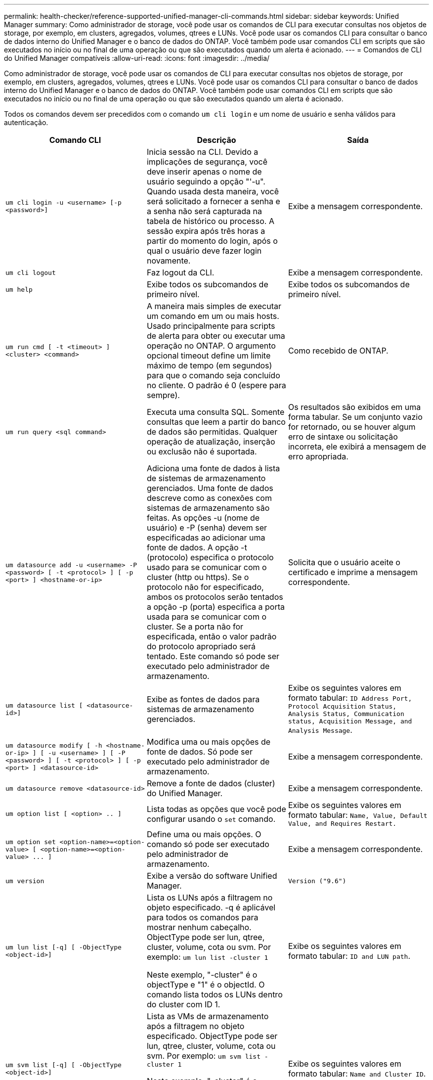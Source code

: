 ---
permalink: health-checker/reference-supported-unified-manager-cli-commands.html 
sidebar: sidebar 
keywords: Unified Manager 
summary: Como administrador de storage, você pode usar os comandos de CLI para executar consultas nos objetos de storage, por exemplo, em clusters, agregados, volumes, qtrees e LUNs. Você pode usar os comandos CLI para consultar o banco de dados interno do Unified Manager e o banco de dados do ONTAP. Você também pode usar comandos CLI em scripts que são executados no início ou no final de uma operação ou que são executados quando um alerta é acionado. 
---
= Comandos de CLI do Unified Manager compatíveis
:allow-uri-read: 
:icons: font
:imagesdir: ../media/


[role="lead"]
Como administrador de storage, você pode usar os comandos de CLI para executar consultas nos objetos de storage, por exemplo, em clusters, agregados, volumes, qtrees e LUNs. Você pode usar os comandos CLI para consultar o banco de dados interno do Unified Manager e o banco de dados do ONTAP. Você também pode usar comandos CLI em scripts que são executados no início ou no final de uma operação ou que são executados quando um alerta é acionado.

Todos os comandos devem ser precedidos com o comando `um cli login` e um nome de usuário e senha válidos para autenticação.

[cols="3*"]
|===
| Comando CLI | Descrição | Saída 


 a| 
`um cli login -u <username> [-p <password>]`
 a| 
Inicia sessão na CLI. Devido a implicações de segurança, você deve inserir apenas o nome de usuário seguindo a opção "'-u". Quando usada desta maneira, você será solicitado a fornecer a senha e a senha não será capturada na tabela de histórico ou processo. A sessão expira após três horas a partir do momento do login, após o qual o usuário deve fazer login novamente.
 a| 
Exibe a mensagem correspondente.



 a| 
`um cli logout`
 a| 
Faz logout da CLI.
 a| 
Exibe a mensagem correspondente.



 a| 
`um help`
 a| 
Exibe todos os subcomandos de primeiro nível.
 a| 
Exibe todos os subcomandos de primeiro nível.



 a| 
`um run cmd [ -t <timeout> ] <cluster> <command>`
 a| 
A maneira mais simples de executar um comando em um ou mais hosts. Usado principalmente para scripts de alerta para obter ou executar uma operação no ONTAP. O argumento opcional timeout define um limite máximo de tempo (em segundos) para que o comando seja concluído no cliente. O padrão é 0 (espere para sempre).
 a| 
Como recebido de ONTAP.



 a| 
`um run query <sql command>`
 a| 
Executa uma consulta SQL. Somente consultas que leem a partir do banco de dados são permitidas. Qualquer operação de atualização, inserção ou exclusão não é suportada.
 a| 
Os resultados são exibidos em uma forma tabular. Se um conjunto vazio for retornado, ou se houver algum erro de sintaxe ou solicitação incorreta, ele exibirá a mensagem de erro apropriada.



 a| 
`um datasource add -u <username> -P <password> [ -t <protocol> ] [ -p <port> ] <hostname-or-ip>`
 a| 
Adiciona uma fonte de dados à lista de sistemas de armazenamento gerenciados. Uma fonte de dados descreve como as conexões com sistemas de armazenamento são feitas. As opções -u (nome de usuário) e -P (senha) devem ser especificadas ao adicionar uma fonte de dados. A opção -t (protocolo) especifica o protocolo usado para se comunicar com o cluster (http ou https). Se o protocolo não for especificado, ambos os protocolos serão tentados a opção -p (porta) especifica a porta usada para se comunicar com o cluster. Se a porta não for especificada, então o valor padrão do protocolo apropriado será tentado. Este comando só pode ser executado pelo administrador de armazenamento.
 a| 
Solicita que o usuário aceite o certificado e imprime a mensagem correspondente.



 a| 
`um datasource list [ <datasource-id>]`
 a| 
Exibe as fontes de dados para sistemas de armazenamento gerenciados.
 a| 
Exibe os seguintes valores em formato tabular: `ID Address Port, Protocol Acquisition Status, Analysis Status, Communication status, Acquisition Message, and Analysis Message`.



 a| 
`um datasource modify [ -h <hostname-or-ip> ] [ -u <username> ] [ -P <password> ] [ -t <protocol> ] [ -p <port> ] <datasource-id>`
 a| 
Modifica uma ou mais opções de fonte de dados. Só pode ser executado pelo administrador de armazenamento.
 a| 
Exibe a mensagem correspondente.



 a| 
`um datasource remove <datasource-id>`
 a| 
Remove a fonte de dados (cluster) do Unified Manager.
 a| 
Exibe a mensagem correspondente.



 a| 
`um option list [ <option> .. ]`
 a| 
Lista todas as opções que você pode configurar usando o `set` comando.
 a| 
Exibe os seguintes valores em formato tabular: `Name, Value, Default Value, and Requires Restart.`



 a| 
`+um option set <option-name>=<option-value> [ <option-name>=<option-value> ... ]+`
 a| 
Define uma ou mais opções. O comando só pode ser executado pelo administrador de armazenamento.
 a| 
Exibe a mensagem correspondente.



 a| 
`um version`
 a| 
Exibe a versão do software Unified Manager.
 a| 
`Version ("9.6")`



 a| 
`um lun list [-q] [ -ObjectType <object-id>]`
 a| 
Lista os LUNs após a filtragem no objeto especificado. -q é aplicável para todos os comandos para mostrar nenhum cabeçalho. ObjectType pode ser lun, qtree, cluster, volume, cota ou svm. Por exemplo: `um lun list -cluster 1`

Neste exemplo, "-cluster" é o objectType e "1" é o objectId. O comando lista todos os LUNs dentro do cluster com ID 1.
 a| 
Exibe os seguintes valores em formato tabular: `ID and LUN path`.



 a| 
`um svm list [-q] [ -ObjectType <object-id>]`
 a| 
Lista as VMs de armazenamento após a filtragem no objeto especificado. ObjectType pode ser lun, qtree, cluster, volume, cota ou svm. Por exemplo: `um svm list -cluster 1`

Neste exemplo, "-cluster" é o objectType e "1" é o objectId. O comando lista todas as VMs de armazenamento dentro do cluster com ID 1.
 a| 
Exibe os seguintes valores em formato tabular: `Name and Cluster ID`.



 a| 
`um qtree list [-q] [ -ObjectType <object-id>]`
 a| 
Lista os qtrees após a filtragem no objeto especificado. -q é aplicável para todos os comandos para mostrar nenhum cabeçalho. ObjectType pode ser lun, qtree, cluster, volume, cota ou svm. Por exemplo: `um qtree list -cluster 1`

Neste exemplo, "-cluster" é o objectType e "1" é o objectId. O comando lista todos os qtrees dentro do cluster com ID 1.
 a| 
Exibe os seguintes valores em formato tabular: `Qtree ID and Qtree Name`.



 a| 
`um disk list [-q] [-ObjectType <object-id>]`
 a| 
Lista os discos após a filtragem no objeto especificado. ObjectType pode ser disco, aggr, nó ou cluster. Por exemplo: `um disk list -cluster 1`

Neste exemplo, "-cluster" é o objectType e "1" é o objectId. O comando lista todos os discos dentro do cluster com ID 1.
 a| 
Exibe os seguintes valores em formato tabular `ObjectType and object-id.`



 a| 
`um cluster list [-q] [-ObjectType <object-id>]`
 a| 
Lista os clusters após a filtragem no objeto especificado. ObjectType pode ser disco, aggr, nó, cluster, lun, qtree, volume, cota ou svm. Por exemplo:``um cluster list -aggr 1``

Neste exemplo, "-aggr" é o objectType e "1" é o objectId. O comando lista o cluster ao qual o agregado com ID 1 pertence.
 a| 
Exibe os seguintes valores em formato tabular: `Name, Full Name, Serial Number, Datasource Id, Last Refresh Time, and Resource Key.`



 a| 
`um cluster node list [-q] [-ObjectType <object-id>]`
 a| 
Lista os nós de cluster após a filtragem no objeto especificado. ObjectType pode ser disco, aggr, nó ou cluster. Por exemplo: `um cluster node list -cluster 1`

Neste exemplo, "-cluster" é o objectType e "1" é o objectId. O comando lista todos os nós dentro do cluster com ID 1.
 a| 
Exibe os seguintes valores em formato tabular `Name and Cluster ID.`



 a| 
`um volume list [-q] [-ObjectType <object-id>]`
 a| 
Lista os volumes após a filtragem no objeto especificado. ObjectType pode ser lun, qtree, cluster, volume, cota, svm ou agregado. Por exemplo: `um volume list -cluster 1`

Neste exemplo, "-cluster" é o objectType e "1" é o objectId. O comando lista todos os volumes dentro do cluster com ID 1.
 a| 
Exibe os seguintes valores em formato tabular `Volume ID and Volume Name.`



 a| 
`um quota user list [-q] [-ObjectType <object-id>]`
 a| 
Lista os usuários de cota após a filtragem no objeto especificado. ObjectType pode ser qtree, cluster, volume, cota ou svm. Por exemplo: `um quota user list -cluster 1`

Neste exemplo, "-cluster" é o objectType e "1" é o objectId. O comando lista todos os usuários de cota dentro do cluster com ID 1.
 a| 
Exibe os seguintes valores em formato tabular `ID, Name, SID and Email.`



 a| 
`um aggr list [-q] [-ObjectType <object-id>]`
 a| 
Lista os agregados após a filtragem no objeto especificado. ObjectType pode ser disco, aggr, nó, cluster ou volume. Por exemplo: `um aggr list -cluster 1`

Neste exemplo, "-cluster" é o objectType e "1" é o objectId. O comando lista todos os agregados dentro do cluster com ID 1.
 a| 
Exibe os seguintes valores em formato tabular `Aggr ID, and Aggr Name.`



 a| 
`um event ack <event-ids>`
 a| 
Reconhece um ou mais eventos.
 a| 
Exibe a mensagem correspondente.



 a| 
`um event resolve <event-ids>`
 a| 
Resolve um ou mais eventos.
 a| 
Exibe a mensagem correspondente.



 a| 
`um event assign -u <username> <event-id>`
 a| 
Atribui um evento a um usuário.
 a| 
Exibe a mensagem correspondente.



 a| 
`um event list [ -s <source> ] [ -S <event-state-filter-list>.. ] [ <event-id> .. ]`
 a| 
Lista os eventos gerados pelo sistema ou usuário. Filtra eventos com base na origem, estado e IDs.
 a| 
Exibe os seguintes valores em formato tabular `Source, Source type, Name, Severity, State, User and Timestamp.`



 a| 
`um backup restore -f <backup_file_path_and_name>`
 a| 
Restaura um backup de banco de dados MySQL usando arquivos .7z.
 a| 
Exibe a mensagem correspondente.

|===